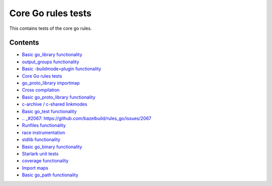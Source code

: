 Core Go rules tests
===================

This contains tests of the core go rules.

Contents
--------

.. Child list start

* `Basic go_library functionality <go_library/README.rst>`_
* `output_groups functionality <output_groups/README.rst>`_
* `Basic -buildmode=plugin functionality <go_plugin/README.rst>`_
* `Core Go rules tests <nogo/README.rst>`_
* `go_proto_library importmap <go_proto_library_importmap/README.rst>`_
* `Cross compilation <cross/README.rst>`_
* `Basic go_proto_library functionality <go_proto_library/README.rst>`_
* `c-archive / c-shared linkmodes <c_linkmodes/README.rst>`_
* `Basic go_test functionality <go_test/README.rst>`_
* `.. _#2067: https://github.com/bazelbuild/rules_go/issues/2067 <cgo/README.rst>`_
* `Runfiles functionality <runfiles/README.rst>`_
* `race instrumentation <race/README.rst>`_
* `stdlib functionality <stdlib/README.rst>`_
* `Basic go_binary functionality <go_binary/README.rst>`_
* `Starlark unit tests <starlark/README.rst>`_
* `coverage functionality <coverage/README.rst>`_
* `Import maps <importmap/README.rst>`_
* `Basic go_path functionality <go_path/README.rst>`_

.. Child list end

